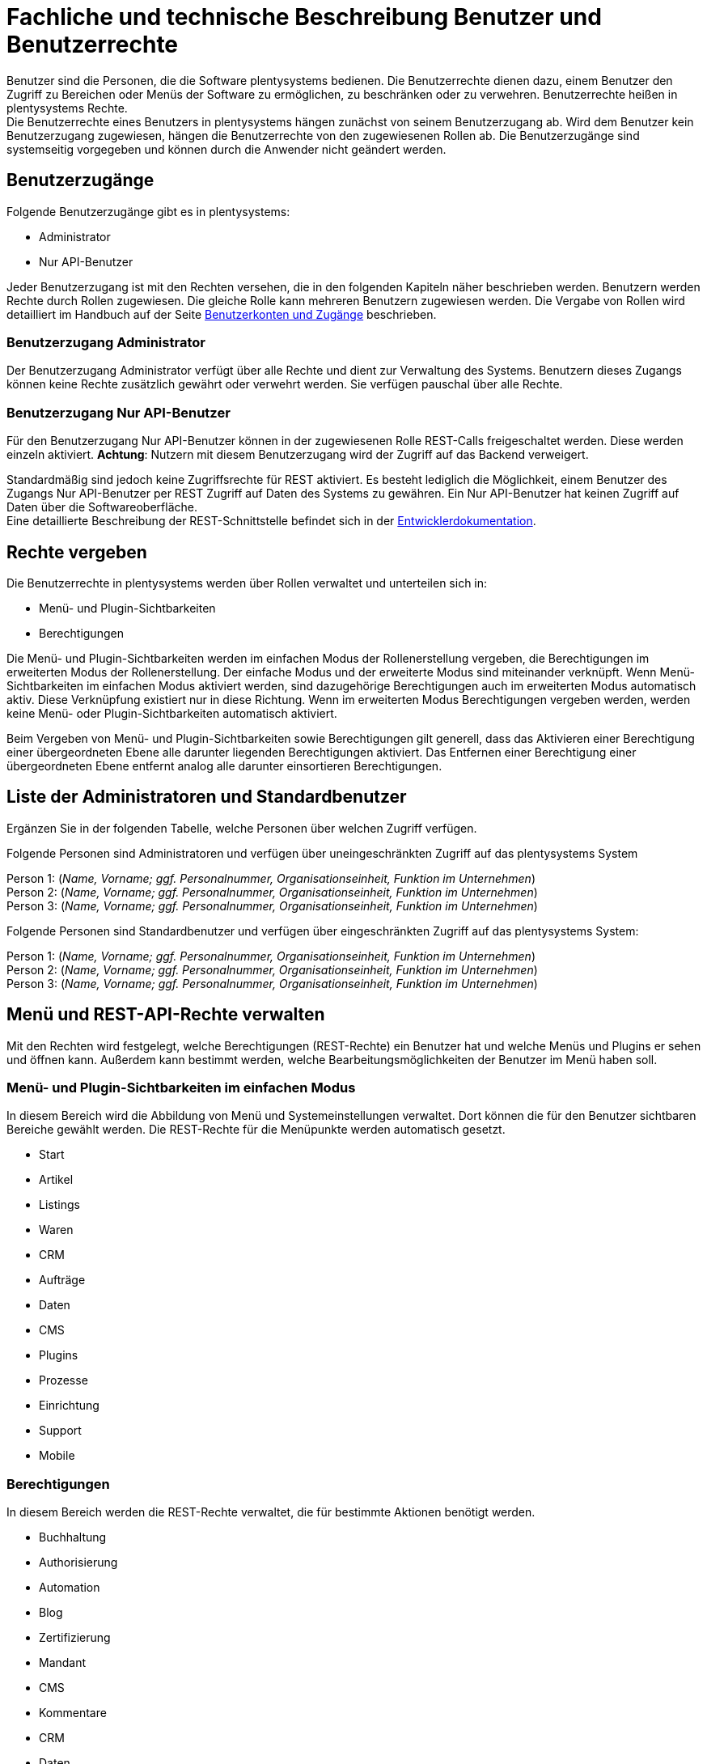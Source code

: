 = Fachliche und technische Beschreibung Benutzer und Benutzerrechte

Benutzer sind die Personen, die die Software plentysystems bedienen. Die Benutzerrechte dienen dazu, einem Benutzer den Zugriff zu Bereichen oder Menüs der Software zu ermöglichen, zu beschränken oder zu verwehren. Benutzerrechte heißen in plentysystems Rechte. +
Die Benutzerrechte eines Benutzers in plentysystems hängen zunächst von seinem Benutzerzugang ab. Wird dem Benutzer kein Benutzerzugang zugewiesen, hängen die Benutzerrechte von den zugewiesenen Rollen ab. Die Benutzerzugänge sind systemseitig vorgegeben und können durch die Anwender nicht geändert werden. +

== Benutzerzugänge

Folgende Benutzerzugänge gibt es in plentysystems:

 * Administrator
 * Nur API-Benutzer

Jeder Benutzerzugang ist mit den Rechten versehen, die in den folgenden Kapiteln näher beschrieben werden. Benutzern werden Rechte durch Rollen zugewiesen. Die gleiche Rolle kann mehreren Benutzern zugewiesen werden. Die Vergabe von Rollen wird detailliert im Handbuch auf der Seite link:https://knowledge.plentymarkets.com/business-entscheidungen/benutzerkonten-zugaenge#105[Benutzerkonten und Zugänge^] beschrieben. +

=== Benutzerzugang Administrator

Der Benutzerzugang Administrator verfügt über alle Rechte und dient zur Verwaltung des Systems. Benutzern dieses Zugangs können keine Rechte zusätzlich gewährt oder verwehrt werden. Sie verfügen pauschal über alle Rechte.

=== Benutzerzugang Nur API-Benutzer

Für den Benutzerzugang Nur API-Benutzer können in der zugewiesenen Rolle REST-Calls freigeschaltet werden. Diese werden einzeln aktiviert. *Achtung*: Nutzern mit diesem Benutzerzugang wird der Zugriff auf das Backend verweigert.

Standardmäßig sind jedoch keine Zugriffsrechte für REST aktiviert. Es besteht lediglich die Möglichkeit, einem Benutzer des Zugangs Nur API-Benutzer per REST Zugriff auf Daten des Systems zu gewähren. Ein Nur API-Benutzer hat keinen Zugriff auf Daten über die Softwareoberfläche. +
Eine detaillierte Beschreibung der REST-Schnittstelle befindet sich in der link:https://developers.plentymarkets.com/[Entwicklerdokumentation^]. +

== Rechte vergeben

Die Benutzerrechte in plentysystems werden über Rollen verwaltet und unterteilen sich in:

* Menü- und Plugin-Sichtbarkeiten
* Berechtigungen

Die Menü- und Plugin-Sichtbarkeiten werden im einfachen Modus der Rollenerstellung vergeben, die Berechtigungen im erweiterten Modus der Rollenerstellung. Der einfache Modus und der erweiterte Modus sind miteinander verknüpft. Wenn Menü-Sichtbarkeiten im einfachen Modus aktiviert werden, sind dazugehörige Berechtigungen auch im erweiterten Modus automatisch aktiv. Diese Verknüpfung existiert nur in diese Richtung. Wenn im erweiterten Modus Berechtigungen vergeben werden, werden keine Menü- oder Plugin-Sichtbarkeiten automatisch aktiviert.

Beim Vergeben von Menü- und Plugin-Sichtbarkeiten sowie Berechtigungen gilt generell, dass das Aktivieren einer Berechtigung einer übergeordneten Ebene alle darunter liegenden Berechtigungen aktiviert. Das Entfernen einer Berechtigung einer übergeordneten Ebene entfernt analog alle darunter einsortieren Berechtigungen.

== Liste der Administratoren und Standardbenutzer

Ergänzen Sie in der folgenden Tabelle, welche Personen über welchen Zugriff verfügen.

Folgende Personen sind Administratoren und verfügen über uneingeschränkten Zugriff auf das plentysystems System

Person 1: (_Name, Vorname; ggf. Personalnummer, Organisationseinheit, Funktion im Unternehmen_) +
Person 2: (_Name, Vorname; ggf. Personalnummer, Organisationseinheit, Funktion im Unternehmen_) +
Person 3: (_Name, Vorname; ggf. Personalnummer, Organisationseinheit, Funktion im Unternehmen_)

Folgende Personen sind Standardbenutzer und verfügen über eingeschränkten Zugriff auf das plentysystems System:

Person 1: (_Name, Vorname; ggf. Personalnummer, Organisationseinheit, Funktion im Unternehmen_) +
Person 2: (_Name, Vorname; ggf. Personalnummer, Organisationseinheit, Funktion im Unternehmen_) +
Person 3: (_Name, Vorname; ggf. Personalnummer, Organisationseinheit, Funktion im Unternehmen_)

== Menü und REST-API-Rechte verwalten

Mit den Rechten wird festgelegt, welche Berechtigungen (REST-Rechte) ein Benutzer hat und welche Menüs und Plugins er sehen und öffnen kann. Außerdem kann bestimmt werden, welche Bearbeitungsmöglichkeiten der Benutzer im Menü haben soll.

=== Menü- und Plugin-Sichtbarkeiten im einfachen Modus

In diesem Bereich wird die Abbildung von Menü und Systemeinstellungen verwaltet. Dort können die für den Benutzer sichtbaren Bereiche gewählt werden. Die REST-Rechte für die Menüpunkte werden automatisch gesetzt.

* Start
* Artikel
* Listings
* Waren
* CRM
* Aufträge
* Daten
* CMS
* Plugins
* Prozesse
* Einrichtung
* Support
* Mobile

=== Berechtigungen

In diesem Bereich werden die REST-Rechte verwaltet, die für bestimmte Aktionen benötigt werden.

* Buchhaltung
* Authorisierung
* Automation
* Blog
* Zertifizierung
* Mandant
* CMS
* Kommentare
* CRM
* Daten
* Dokumente
* Editoren
* Artikel
* Listing
* Märkte
* Markierung
* Stammdaten
* plentyApp-Einstellungen
* Zahlenformat
* Aufträge
* plentyBI
* plentyBase-Einstellungen
* Plugins
* POS
* Prozesse
* Service
* Service-Center
* Einrichtung
* Start
* Warenbestände
* plentymarkets Systeme
* Vorlage
* Benutzer

=== REST-Rechte

Eine Auflistung aller verfügbaren REST-Rechte ist im <<#_anhang_rest-berechtigungen, Anhang: REST-Berechtigungen>> zu finden.
